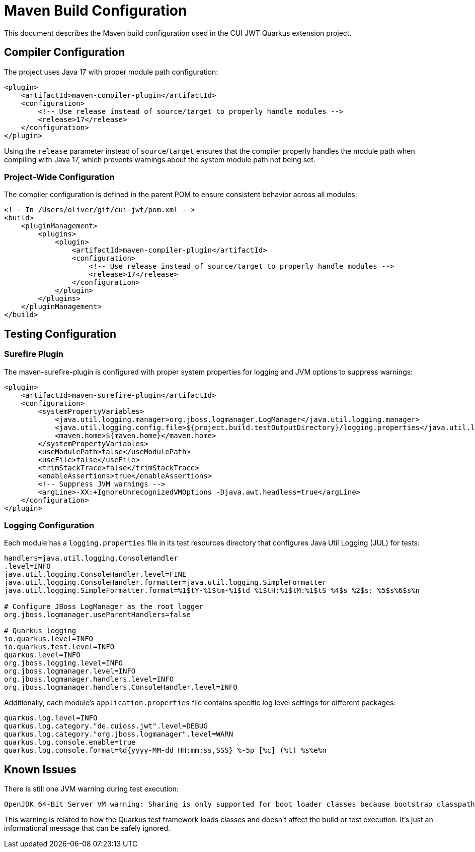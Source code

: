 = Maven Build Configuration

This document describes the Maven build configuration used in the CUI JWT Quarkus extension project.

== Compiler Configuration

The project uses Java 17 with proper module path configuration:

[source,xml]
----
<plugin>
    <artifactId>maven-compiler-plugin</artifactId>
    <configuration>
        <!-- Use release instead of source/target to properly handle modules -->
        <release>17</release>
    </configuration>
</plugin>
----

Using the `release` parameter instead of `source`/`target` ensures that the compiler properly handles the module path when compiling with Java 17, which prevents warnings about the system module path not being set.

=== Project-Wide Configuration

The compiler configuration is defined in the parent POM to ensure consistent behavior across all modules:

[source,xml]
----
<!-- In /Users/oliver/git/cui-jwt/pom.xml -->
<build>
    <pluginManagement>
        <plugins>
            <plugin>
                <artifactId>maven-compiler-plugin</artifactId>
                <configuration>
                    <!-- Use release instead of source/target to properly handle modules -->
                    <release>17</release>
                </configuration>
            </plugin>
        </plugins>
    </pluginManagement>
</build>
----

== Testing Configuration

=== Surefire Plugin

The maven-surefire-plugin is configured with proper system properties for logging and JVM options to suppress warnings:

[source,xml]
----
<plugin>
    <artifactId>maven-surefire-plugin</artifactId>
    <configuration>
        <systemPropertyVariables>
            <java.util.logging.manager>org.jboss.logmanager.LogManager</java.util.logging.manager>
            <java.util.logging.config.file>${project.build.testOutputDirectory}/logging.properties</java.util.logging.config.file>
            <maven.home>${maven.home}</maven.home>
        </systemPropertyVariables>
        <useModulePath>false</useModulePath>
        <useFile>false</useFile>
        <trimStackTrace>false</trimStackTrace>
        <enableAssertions>true</enableAssertions>
        <!-- Suppress JVM warnings -->
        <argLine>-XX:+IgnoreUnrecognizedVMOptions -Djava.awt.headless=true</argLine>
    </configuration>
</plugin>
----

=== Logging Configuration

Each module has a `logging.properties` file in its test resources directory that configures Java Util Logging (JUL) for tests:

[source,properties]
----
handlers=java.util.logging.ConsoleHandler
.level=INFO
java.util.logging.ConsoleHandler.level=FINE
java.util.logging.ConsoleHandler.formatter=java.util.logging.SimpleFormatter
java.util.logging.SimpleFormatter.format=%1$tY-%1$tm-%1$td %1$tH:%1$tM:%1$tS %4$s %2$s: %5$s%6$s%n

# Configure JBoss LogManager as the root logger
org.jboss.logmanager.useParentHandlers=false

# Quarkus logging
io.quarkus.level=INFO
io.quarkus.test.level=INFO
quarkus.level=INFO
org.jboss.logging.level=INFO
org.jboss.logmanager.level=INFO
org.jboss.logmanager.handlers.level=INFO
org.jboss.logmanager.handlers.ConsoleHandler.level=INFO
----

Additionally, each module's `application.properties` file contains specific log level settings for different packages:

[source,properties]
----
quarkus.log.level=INFO
quarkus.log.category."de.cuioss.jwt".level=DEBUG
quarkus.log.category."org.jboss.logmanager".level=WARN
quarkus.log.console.enable=true
quarkus.log.console.format=%d{yyyy-MM-dd HH:mm:ss,SSS} %-5p [%c] (%t) %s%e%n
----

== Known Issues

There is still one JVM warning during test execution:

----
OpenJDK 64-Bit Server VM warning: Sharing is only supported for boot loader classes because bootstrap classpath has been appended
----

This warning is related to how the Quarkus test framework loads classes and doesn't affect the build or test execution. It's just an informational message that can be safely ignored.